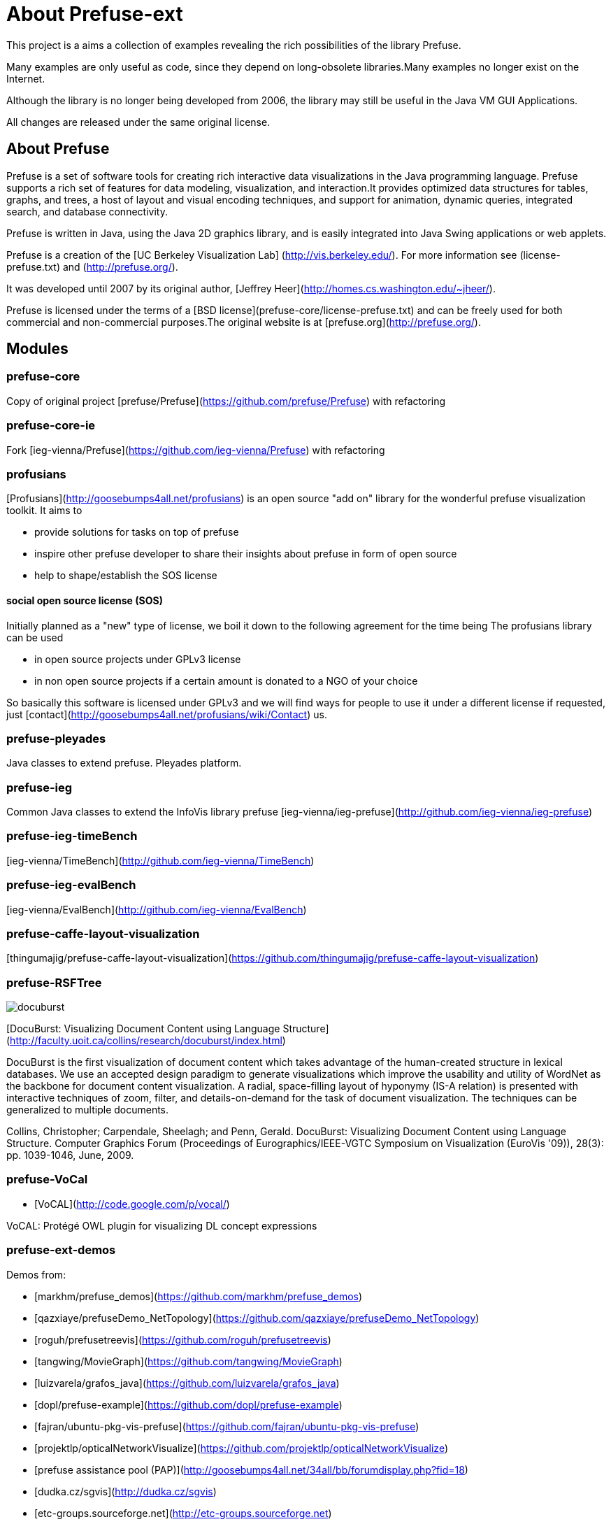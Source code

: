 = About Prefuse-ext

This project is a aims a collection of examples revealing the rich possibilities of the library Prefuse.

Many examples are only useful as code, since they depend on long-obsolete libraries.Many examples no longer exist on
the Internet.

Although the library is no longer being developed from 2006, the library may still be useful in the Java VM GUI Applications.

All changes are released under the same original license.

== About Prefuse

Prefuse is a set of software tools for creating rich interactive data
visualizations in the Java programming language.
Prefuse supports a rich set of features for data modeling, visualization,
and interaction.It provides optimized data structures for tables, graphs,
and trees, a host of layout and visual encoding techniques, and support
for animation, dynamic queries, integrated search, and database connectivity.

Prefuse is written in Java, using the Java 2D graphics library, and is
easily integrated into Java Swing applications or web applets.

Prefuse is a creation of the [UC Berkeley Visualization Lab] (http://vis.berkeley.edu/).
For more information see (license-prefuse.txt) and (http://prefuse.org/).

It was developed until 2007 by its original author, [Jeffrey Heer](http://homes.cs.washington.edu/~jheer/).

Prefuse is licensed under the terms of a [BSD license](prefuse-core/license-prefuse.txt) and can be freely used for
both commercial and non-commercial purposes.The original website is at [prefuse.org](http://prefuse.org/).

== Modules

=== prefuse-core

Copy of original project [prefuse/Prefuse](https://github.com/prefuse/Prefuse) with refactoring

=== prefuse-core-ie

Fork [ieg-vienna/Prefuse](https://github.com/ieg-vienna/Prefuse) with refactoring

=== profusians

[Profusians](http://goosebumps4all.net/profusians) is an open source "add on" library for the wonderful prefuse 
visualization toolkit. It aims to

- provide solutions for tasks on top of prefuse
- inspire other prefuse developer to share their insights about prefuse in form of open source
- help to shape/establish the SOS license 

==== social open source license (SOS)

Initially planned as a "new" type of license, we boil it down to the following agreement for the time being 
The profusians library can be used

- in open source projects under GPLv3 license
- in non open source projects if a certain amount is donated to a NGO of your choice 

So basically this software is licensed under GPLv3 and we will find ways for people to use it under a different license 
if requested, just [contact](http://goosebumps4all.net/profusians/wiki/Contact) us.

=== prefuse-pleyades

Java classes to extend prefuse. Pleyades platform.

=== prefuse-ieg

Common Java classes to extend the InfoVis library prefuse [ieg-vienna/ieg-prefuse](http://github.com/ieg-vienna/ieg-prefuse)

=== prefuse-ieg-timeBench

[ieg-vienna/TimeBench](http://github.com/ieg-vienna/TimeBench)

=== prefuse-ieg-evalBench

[ieg-vienna/EvalBench](http://github.com/ieg-vienna/EvalBench)

=== prefuse-caffe-layout-visualization

[thingumajig/prefuse-caffe-layout-visualization](https://github.com/thingumajig/prefuse-caffe-layout-visualization)

=== prefuse-RSFTree

image:data/docuburst.png[docuburst]

[DocuBurst: Visualizing Document Content using Language Structure](http://faculty.uoit.ca/collins/research/docuburst/index.html)

DocuBurst is the first visualization of document content which takes advantage of the human-created structure in lexical databases. We use an accepted design paradigm to generate visualizations which improve the usability and utility of WordNet as the backbone for document content visualization. A radial, space-filling layout of hyponymy (IS-A relation) is presented with interactive techniques of zoom, filter, and details-on-demand for the task of document visualization. The techniques can be generalized to multiple documents.

Collins, Christopher; Carpendale, Sheelagh; and Penn, Gerald. DocuBurst: Visualizing Document Content using Language Structure. Computer Graphics Forum (Proceedings of Eurographics/IEEE-VGTC Symposium on Visualization (EuroVis '09)), 28(3): pp. 1039-1046, June, 2009.


=== prefuse-VoCal

- [VoCAL](http://code.google.com/p/vocal/)

VoCAL: Protégé OWL plugin for visualizing DL concept expressions

=== prefuse-ext-demos

Demos from:

- [markhm/prefuse_demos](https://github.com/markhm/prefuse_demos)

- [qazxiaye/prefuseDemo_NetTopology](https://github.com/qazxiaye/prefuseDemo_NetTopology)

- [roguh/prefusetreevis](https://github.com/roguh/prefusetreevis)

- [tangwing/MovieGraph](https://github.com/tangwing/MovieGraph)

- [luizvarela/grafos_java](https://github.com/luizvarela/grafos_java)

- [dopl/prefuse-example](https://github.com/dopl/prefuse-example)

- [fajran/ubuntu-pkg-vis-prefuse](https://github.com/fajran/ubuntu-pkg-vis-prefuse)

- [projektlp/opticalNetworkVisualize](https://github.com/projektlp/opticalNetworkVisualize)

- [prefuse assistance pool (PAP)](http://goosebumps4all.net/34all/bb/forumdisplay.php?fid=18)

- [dudka.cz/sgvis](http://dudka.cz/sgvis)

- [etc-groups.sourceforge.net](http://etc-groups.sourceforge.net)

- [benari/idot](http://stwww.weizmann.ac.il/g-cs/benari/idot/index.html)

- [YAMVIA](http://code.google.com/p/ivipi/)

YAMVIA is - as the name is giving you a hint - another approach struggling with the perfidies that visualization of large Movie-Databases come along with. YAMVIA is performed by students of the University of Tampere, Finland in the course Information Visualization Project Work. The YAMVIA project was previously ran under the name "GMD - Global Movie Database", but as the project emerged we recognized that we have to choose a more appropriate name in order to the challenges that occured. 


=== prefuse-alpha

Source codes of version 20050114 are taken and added reverse engineering application prefuse-app (20180114)

Of interest is only the implementation of the Hyperbolic tree. The source text of the Hyperbolic Tree has never 
been published, possibly for patent law reasons.

Reverse engeneering was produced with the help of several java decompilers.
 
*Reverse engineering code is dirty and non stable, but working Hyperbolic tree demo*

image:data/hyperbolic-tree.png[Hyperbolic tree demo]
